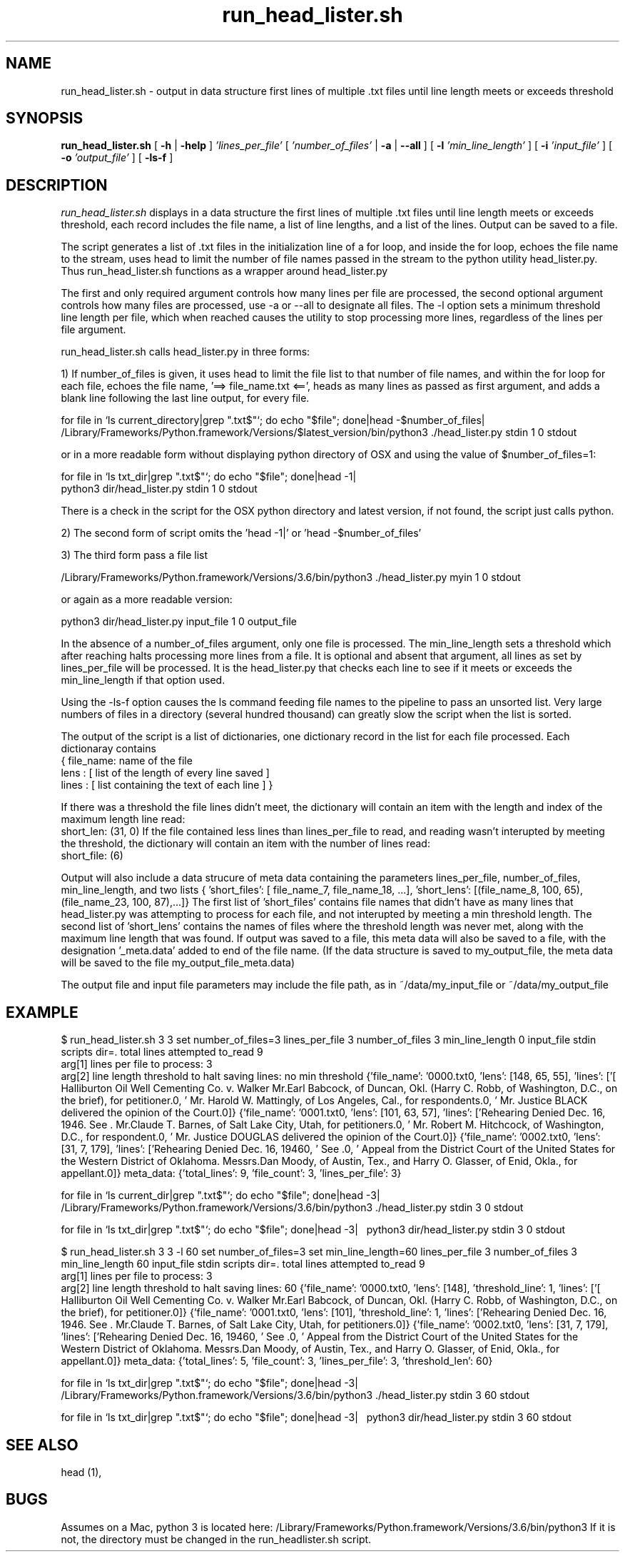 .de EX
.nf
.ft CW
..
.de EE
.br
.fi
.ft 1
..
.TH run_head_lister.sh 1
.CT 1 files prog_other
.SH NAME
run_head_lister.sh \-  output in data structure first lines of multiple .txt files until line length meets or exceeds threshold
.SH SYNOPSIS
.B run_head_lister.sh 
[
.BI \-h
|
.BI \-help
]
.I 'lines_per_file'
[
.I 'number_of_files' 
|
.B -a
|
.B --all
]
[
.B -l 
.I 'min_line_length'
]
[
.B -i 
.I 'input_file'
]
[
.B -o 
.I 'output_file'
]
[
.B -ls-f
]
.SH DESCRIPTION
.I run_head_lister.sh
displays in a data structure the first lines of multiple .txt files until line length meets or exceeds threshold, each record includes the file name, a list of line lengths, and a list of the lines. Output can be saved to a file.

The script generates a list of .txt files in the initialization line of a for loop, and inside the for loop, echoes the file name to the stream, uses head to limit the number of file names passed in the stream to the python utility head_lister.py. Thus run_head_lister.sh functions as a wrapper around head_lister.py


The first and only required argument controls how many lines per file are processed, the second optional argument controls how many files are processed, use -a or --all to designate all files. The -l option sets a minimum threshold line length per file, which when reached causes the utility to stop processing more lines, regardless of the lines per file argument.

run_head_lister.sh calls head_lister.py in three forms:

 1) If number_of_files is given, it uses head to limit the file list to that number of file names, and within the for loop for each file, echoes the file name, '==> file_name.txt <==', heads as many lines as passed as first argument, and adds a blank line following the last line output, for every file. 

       for file in `ls  current_directory|grep "\.txt$"`; do echo "$file"; done|head -$number_of_files| \ 
       /Library/Frameworks/Python.framework/Versions/$latest_version/bin/python3 ./head_lister.py stdin 1 0 stdout

       or in a more readable form without displaying python directory of OSX and using the value of $number_of_files=1:

       for file in `ls  txt_dir|grep "\.txt$"`; do echo "$file"; done|head -1| \ 
       python3 dir/head_lister.py stdin 1 0 stdout


There is a check in the script for the OSX python directory and latest version, if not found, the script just calls python.

2) The second form of script omits the 'head -1|' or 'head -$number_of_files'

3) The third form pass a file list

       /Library/Frameworks/Python.framework/Versions/3.6/bin/python3 ./head_lister.py myin 1 0 stdout
       
       or again as a more readable version:
 
       python3 dir/head_lister.py input_file 1 0 output_file


In the absence of a number_of_files argument, only one file is processed. The min_line_length sets a threshold which after reaching halts processing more lines from a file. It is optional and absent that argument, all lines as set by lines_per_file will be processed. It is the head_lister.py that checks each line to see if it meets or exceeds the min_line_length if that option used.

 Using the -ls-f option causes the ls command feeding file names to the pipeline to pass an unsorted list. Very large numbers of files in a directory (several hundred thousand) can greatly slow the script when the list is sorted.

 The output of the script is a list of dictionaries, one dictionary record in the list for each file processed. Each dictionaray contains
 { file_name: name of the file
   lens : [ list of the length of every line saved ]
   lines : [ list containing the text of each line ] }

If there was a threshold the file lines didn't meet, the dictionary will contain an item with the length and index of the maximum length line read:
    short_len: (31, 0)
If the file contained less lines than lines_per_file to read, and reading wasn't interupted by meeting the threshold, the dictionary will contain an item with the number of lines read:
    short_file: (6)

 Output will also include a data strucure of meta data containing the parameters lines_per_file, number_of_files, min_line_length, and two lists { 'short_files': [ file_name_7, file_name_18, ...], 'short_lens': [(file_name_8, 100, 65),(file_name_23, 100, 87),...]} The first list of 'short_files' contains file names that didn't have as many lines that head_lister.py was attempting to process for each file, and not interupted by meeting a min threshold length. The second list of 'short_lens' contains the names of files where the threshold length was never met, along with the maximum line length that was found. If output was saved to a file, this meta data will also be saved to a file, with the designation '_meta.data' added to end of the file name. (If the data structure is saved to my_output_file, the meta data  will be  saved to the file my_output_file_meta.data)

 The output file and input file parameters may include the file path, as in ~/data/my_input_file or ~/data/my_output_file

.SH EXAMPLE

$ run_head_lister.sh 3 3 
set number_of_files=3
lines_per_file  3
number_of_files 3
min_line_length 0
input_file      stdin
scripts dir=.
total lines attempted to_read 9
 arg[1] lines per file to process: 3
 arg[2] line length threshold to halt saving lines: no min threshold
{'file_name': '0000.txt\n', 'lens': [148, 65, 55], 'lines': ['[ Halliburton Oil Well Cementing Co. v. Walker Mr.Earl Babcock, of Duncan, Okl. (Harry C. Robb, of Washington, D.C., on the brief), for petitioner.\n', ' Mr. Harold W. Mattingly, of Los Angeles, Cal., for respondents.\n', ' Mr. Justice BLACK delivered the opinion of the Court.\n']}
{'file_name': '0001.txt\n', 'lens': [101, 63, 57], 'lines': ['Rehearing Denied Dec. 16, 1946. See . Mr.Claude T. Barnes, of Salt Lake City, Utah, for petitioners.\n', ' Mr. Robert M. Hitchcock, of Washington, D.C., for respondent.\n', ' Mr. Justice DOUGLAS delivered the opinion of the Court.\n']}
{'file_name': '0002.txt\n', 'lens': [31, 7, 179], 'lines': ['Rehearing Denied Dec. 16, 1946\n', ' See .\n', ' Appeal from the District Court of the United States for the Western District of Oklahoma. Messrs.Dan Moody, of Austin, Tex., and Harry O. Glasser, of Enid, Okla., for appellant.\n']}
meta_data: {'total_lines': 9, 'file_count': 3, 'lines_per_file': 3}

for file in `ls  current_dir|grep "\.txt$"`; do echo "$file"; done|head -3| \ 
/Library/Frameworks/Python.framework/Versions/3.6/bin/python3 ./head_lister.py stdin 3 0 stdout

for file in `ls  txt_dir|grep "\.txt$"`; do echo "$file"; done|head -3| \ 
python3 dir/head_lister.py stdin 3 0 stdout



$ run_head_lister.sh 3 3 -l 60
set number_of_files=3
set min_line_length=60
lines_per_file  3
number_of_files 3
min_line_length 60
input_file      stdin
scripts dir=.
total lines attempted to_read 9
 arg[1] lines per file to process: 3
 arg[2] line length threshold to halt saving lines: 60
{'file_name': '0000.txt\n', 'lens': [148], 'threshold_line': 1, 'lines': ['[ Halliburton Oil Well Cementing Co. v. Walker Mr.Earl Babcock, of Duncan, Okl. (Harry C. Robb, of Washington, D.C., on the brief), for petitioner.\n']}
{'file_name': '0001.txt\n', 'lens': [101], 'threshold_line': 1, 'lines': ['Rehearing Denied Dec. 16, 1946. See . Mr.Claude T. Barnes, of Salt Lake City, Utah, for petitioners.\n']}
{'file_name': '0002.txt\n', 'lens': [31, 7, 179], 'lines': ['Rehearing Denied Dec. 16, 1946\n', ' See .\n', ' Appeal from the District Court of the United States for the Western District of Oklahoma. Messrs.Dan Moody, of Austin, Tex., and Harry O. Glasser, of Enid, Okla., for appellant.\n']}
meta_data: {'total_lines': 5, 'file_count': 3, 'lines_per_file': 3, 'threshold_len': 60}

for file in `ls  txt_dir|grep "\.txt$"`; do echo "$file"; done|head -3| \ 
/Library/Frameworks/Python.framework/Versions/3.6/bin/python3 ./head_lister.py stdin 3 60 stdout

for file in `ls  txt_dir|grep "\.txt$"`; do echo "$file"; done|head -3| \ 
python3 dir/head_lister.py stdin 3 60 stdout

.SH SEE ALSO

 head (1), 
.br
.I
.SH BUGS
\&\f(CW\fP 
Assumes on a Mac, python 3 is located here: /Library/Frameworks/Python.framework/Versions/3.6/bin/python3 If it is not, the directory must be changed in the run_headlister.sh script.
.br
